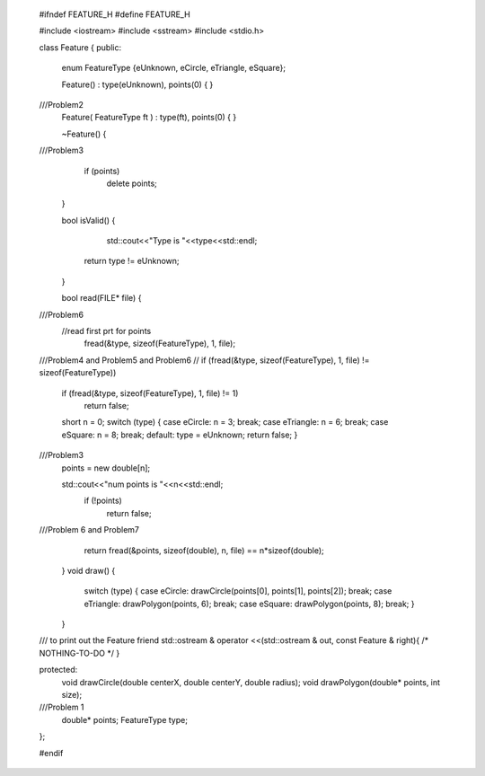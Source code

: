  #ifndef FEATURE_H
 #define FEATURE_H
 
 #include <iostream>
 #include <sstream>  
 #include <stdio.h>
 
 
 
  
 class Feature
 {
 public:
     enum FeatureType {eUnknown, eCircle, eTriangle, eSquare};
  
     Feature() : type(eUnknown), points(0) { }
 
 ///Problem2
     Feature( FeatureType ft ) : type(ft), points(0) { }
  
     ~Feature()
     {
 
 ///Problem3
         if (points)
             delete points;
     }
 
     bool isValid() 
     {
 		std::cout<<"Type is "<<type<<std::endl;
         return type != eUnknown;
     }
  
     bool read(FILE* file)
     {        
 
 ///Problem6 
         //read first prt for points
 	    fread(&type, sizeof(FeatureType), 1, file);
 ///Problem4 and Problem5 and Problem6
 //        if (fread(&type, sizeof(FeatureType), 1, file) != sizeof(FeatureType))
         if (fread(&type, sizeof(FeatureType), 1, file) != 1)
             return false;
         short n = 0;
         switch (type) 
         {
         case eCircle: n = 3; break;
         case eTriangle: n = 6; break;
         case eSquare: n = 8; break;
         default: type = eUnknown; return false;
         }
 ///Problem3 
        points = new double[n];
 
 	std::cout<<"num points is "<<n<<std::endl;
         if (!points)
             return false;
 ///Problem 6 and Problem7 
         return fread(&points, sizeof(double), n, file) == n*sizeof(double);
     }
     void draw()
     {
         switch (type)
         {
         case eCircle: drawCircle(points[0], points[1], points[2]); break;
         case eTriangle: drawPolygon(points, 6); break;
         case eSquare: drawPolygon(points, 8); break;
         }
     }
 
 
 /// to print out the Feature
 friend std::ostream & operator <<(std::ostream & out, const Feature & right){ /* NOTHING-TO-DO */	}
 
 
 protected:
     void drawCircle(double centerX, double centerY, double radius);
     void drawPolygon(double* points, int size);
 
 
 ///Problem 1 
     double* points;
     FeatureType type;        
 };
 
 
 #endif
 
 
 
 

